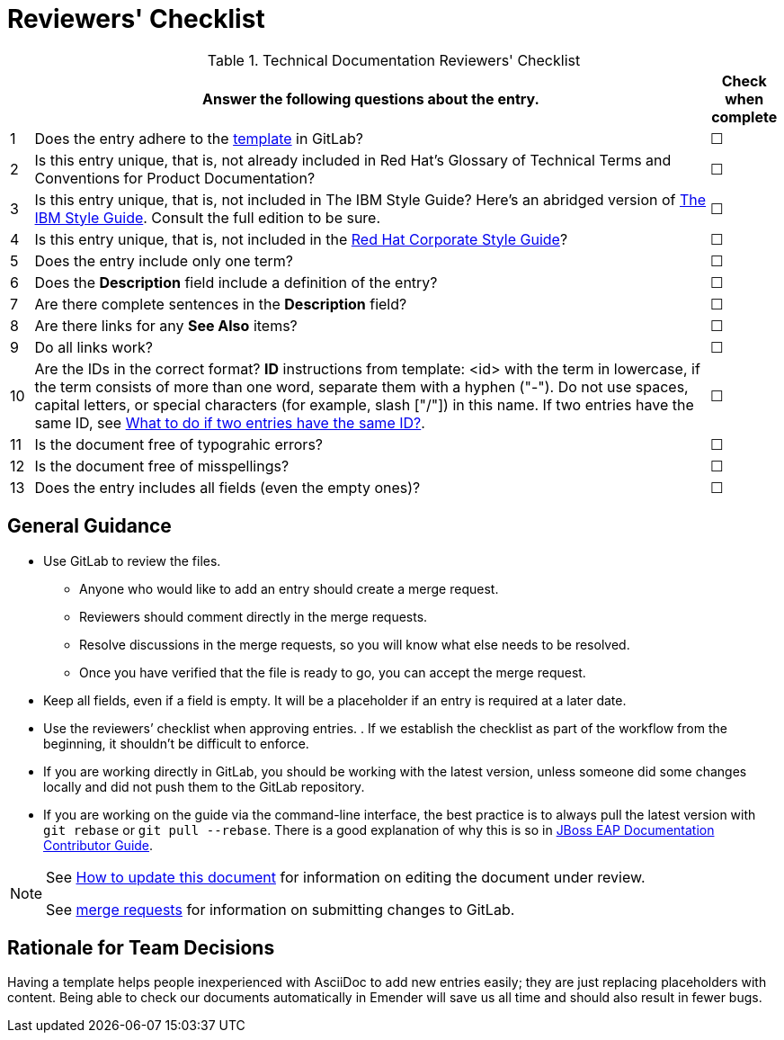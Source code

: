 [[reviewer_checklist]]
= Reviewers' Checklist


.Technical Documentation Reviewers' Checklist
[options="header",cols="^3%,<88%,^9%"]
|=====

| |Answer the following questions about the entry.|Check when complete

|1|Does the entry adhere to the https://gitlab.cee.redhat.com/ccs-internal-documentation/glossary-of-terms-and-conventions-for-product-documentation/blob/master/general_information/template.adoc[template] in GitLab? |&#9744;

|2|Is this entry unique, that is, not already included in Red Hat’s Glossary of Technical Terms and Conventions for Product Documentation?|&#9744;

|3|Is this entry unique, that is, not included in The IBM Style Guide? Here’s an abridged version of http://www.ibm.com/developerworks/library/styleguidelines/[The IBM Style Guide]. Consult the full edition to be sure.|&#9744;

|4|Is this entry unique, that is, not included in the https://mojo.redhat.com/docs/DOC-28115[Red Hat Corporate Style Guide]?|&#9744;

|5|Does the entry include only one term?|&#9744;

|6|Does the **Description** field include a definition of the entry?|&#9744;

|7|Are there complete sentences in the **Description** field?|&#9744;

|8|Are there links for any **See Also** items?|&#9744;

|9|Do all links work?|&#9744;

|10|Are the IDs in the correct format?
**ID** instructions from template:
<id> with the term in lowercase, if the term consists of more than one word, separate them with a hyphen ("-"). Do not use spaces, capital letters, or special characters (for example, slash ["/"]) in this name. If two entries have the same ID, see https://gitlab.cee.redhat.com/ccs-internal-documentation/glossary-of-terms-and-conventions-for-product-documentation/blob/master/general_information/template.adoc#two-entries-with-same-anchor-tag[What to do if two entries have the same ID?].|&#9744;

|11|Is the document free of typograhic errors?|&#9744;

|12|Is the document free of misspellings?|&#9744;

|13|Does the entry includes all fields (even the empty ones)?|&#9744;

|=====

[[general_guidance]]
== General Guidance

* Use GitLab to review the files. 
** Anyone who would like to add an entry should create a merge request. 
** Reviewers should comment directly in the merge requests. 
** Resolve discussions in the merge requests, so you will know what else needs to be resolved. 
** Once you have verified that the file is ready to go, you can accept the merge request.
* Keep all fields, even if a field is empty. It will be a placeholder if an entry is required at a later date.
* Use the reviewers’ checklist when approving entries. . If we establish the checklist as part of the workflow from the beginning, it shouldn't be difficult to enforce.
* If you are working directly in GitLab, you should be working with the latest version,  unless someone did some changes locally and did not push them to the GitLab repository.
* If you are working on the guide via the command-line interface, the best practice is to always pull the latest version with `git rebase` or `git pull --rebase`. There is a good explanation of why this is so in https://gitlab.cee.redhat.com/red-hat-jboss-enterprise-application-platform-documentation/eap-documentation/blob/master/internal-resources/contributor-guide.adoc[JBoss EAP Documentation Contributor Guide].

[NOTE]
====
See http://ccs-jenkins.gsslab.brq.redhat.com:8080/job/glossary-of-terms-and-conventions-for-product-documentation-branch-wip-instructions-edits/lastSuccessfulBuild/artifact/index.html#how_to_update_this_document[How to update this document] for information on editing the document under review. 

See https://gitlab.cee.redhat.com/ccs-internal-documentation/glossary-of-terms-and-conventions-for-product-documentation/merge_requests/38/diffs[merge requests] for information on submitting changes to GitLab.
====

[[rationale_team_decisions]]
== Rationale for Team Decisions

Having a template helps people inexperienced with AsciiDoc to add new entries easily; they are just replacing placeholders with content. Being able to check our documents automatically in Emender will save us all time and should also result in fewer bugs.

